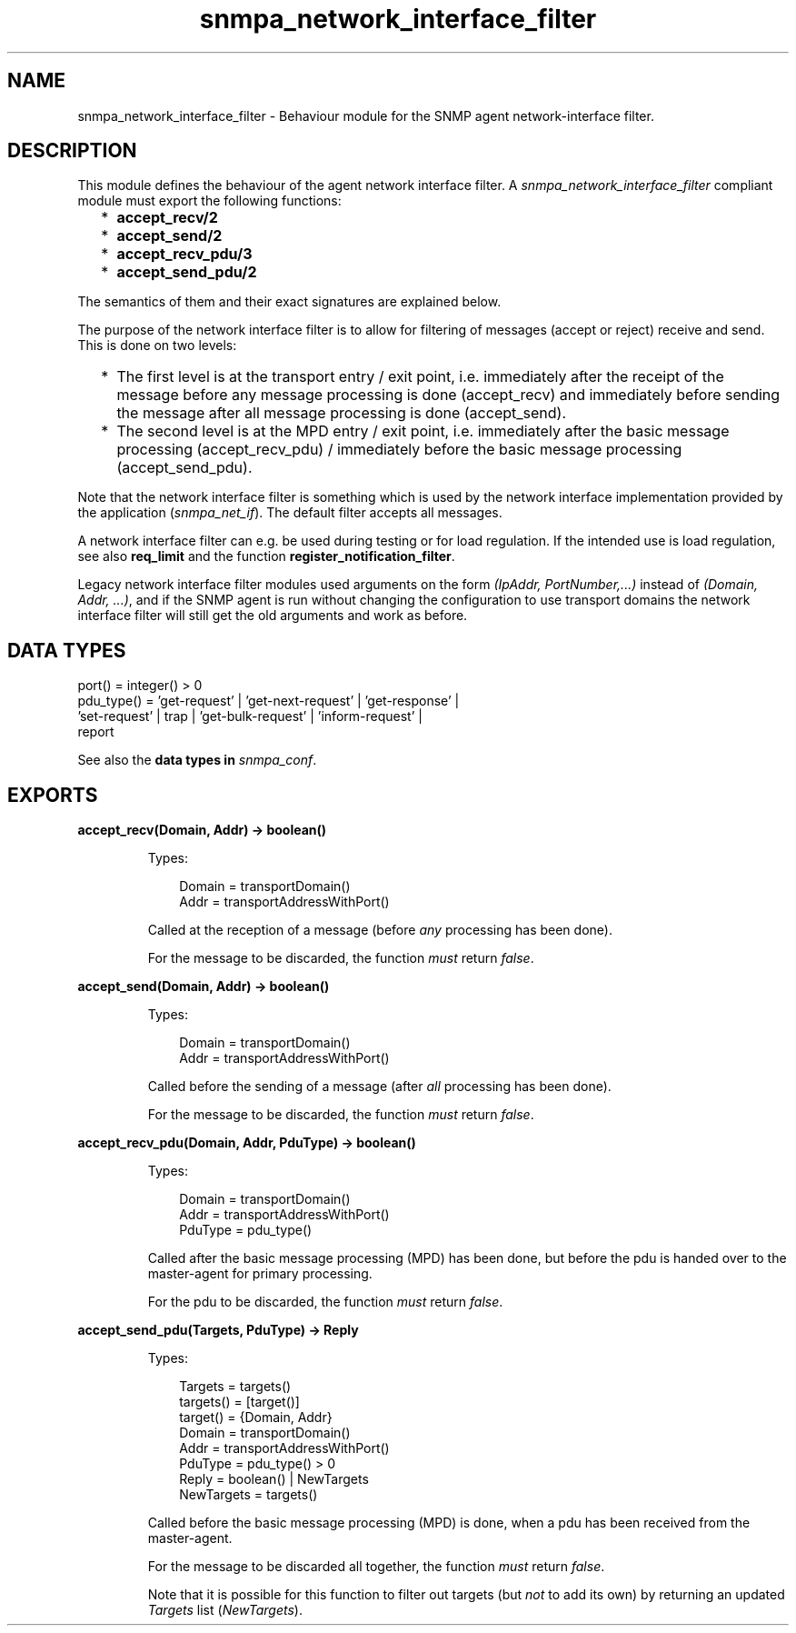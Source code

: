 .TH snmpa_network_interface_filter 3 "snmp 5.2.6" "Ericsson AB" "Erlang Module Definition"
.SH NAME
snmpa_network_interface_filter \- Behaviour module for the SNMP agent network-interface filter.
.SH DESCRIPTION
.LP
This module defines the behaviour of the agent network interface filter\&. A \fIsnmpa_network_interface_filter\fR\& compliant module must export the following functions:
.RS 2
.TP 2
*
\fBaccept_recv/2\fR\&
.LP
.TP 2
*
\fBaccept_send/2\fR\&
.LP
.TP 2
*
\fBaccept_recv_pdu/3\fR\&
.LP
.TP 2
*
\fBaccept_send_pdu/2\fR\&
.LP
.RE

.LP
The semantics of them and their exact signatures are explained below\&.
.LP
The purpose of the network interface filter is to allow for filtering of messages (accept or reject) receive and send\&. This is done on two levels:
.RS 2
.TP 2
*
The first level is at the transport entry / exit point, i\&.e\&. immediately after the receipt of the message before any message processing is done (accept_recv) and immediately before sending the message after all message processing is done (accept_send)\&.
.LP
.TP 2
*
The second level is at the MPD entry / exit point, i\&.e\&. immediately after the basic message processing (accept_recv_pdu) / immediately before the basic message processing (accept_send_pdu)\&.
.LP
.RE

.LP
Note that the network interface filter is something which is used by the network interface implementation provided by the application (\fIsnmpa_net_if\fR\&)\&. The default filter accepts all messages\&.
.LP
A network interface filter can e\&.g\&. be used during testing or for load regulation\&. If the intended use is load regulation, see also \fBreq_limit\fR\& and the function \fBregister_notification_filter\fR\&\&.
.LP
Legacy network interface filter modules used arguments on the form \fI(IpAddr, PortNumber,\&.\&.\&.)\fR\& instead of \fI(Domain, Addr, \&.\&.\&.)\fR\&, and if the SNMP agent is run without changing the configuration to use transport domains the network interface filter will still get the old arguments and work as before\&.
.SH "DATA TYPES"

.LP
.nf

port() = integer() > 0
pdu_type() = 'get-request' | 'get-next-request' | 'get-response' | 
             'set-request' | trap | 'get-bulk-request' | 'inform-request' | 
             report
    
.fi
.LP
See also the \fB data types in \fIsnmpa_conf\fR\&\fR\&\&.
.SH EXPORTS
.LP
.B
accept_recv(Domain, Addr) -> boolean()
.br
.RS
.LP
Types:

.RS 3
Domain = transportDomain()
.br
Addr = transportAddressWithPort()
.br
.RE
.RE
.RS
.LP
Called at the reception of a message (before \fIany\fR\& processing has been done)\&.
.LP
For the message to be discarded, the function \fImust\fR\& return \fIfalse\fR\&\&.
.RE
.LP
.B
accept_send(Domain, Addr) -> boolean()
.br
.RS
.LP
Types:

.RS 3
Domain = transportDomain()
.br
Addr = transportAddressWithPort()
.br
.RE
.RE
.RS
.LP
Called before the sending of a message (after \fIall\fR\& processing has been done)\&.
.LP
For the message to be discarded, the function \fImust\fR\& return \fIfalse\fR\&\&.
.RE
.LP
.B
accept_recv_pdu(Domain, Addr, PduType) -> boolean()
.br
.RS
.LP
Types:

.RS 3
Domain = transportDomain()
.br
Addr = transportAddressWithPort()
.br
PduType = pdu_type()
.br
.RE
.RE
.RS
.LP
Called after the basic message processing (MPD) has been done, but before the pdu is handed over to the master-agent for primary processing\&.
.LP
For the pdu to be discarded, the function \fImust\fR\& return \fIfalse\fR\&\&.
.RE
.LP
.B
accept_send_pdu(Targets, PduType) -> Reply
.br
.RS
.LP
Types:

.RS 3
Targets = targets()
.br
targets() = [target()]
.br
target() = {Domain, Addr}
.br
Domain = transportDomain()
.br
Addr = transportAddressWithPort()
.br
PduType = pdu_type() > 0
.br
Reply = boolean() | NewTargets
.br
NewTargets = targets()
.br
.RE
.RE
.RS
.LP
Called before the basic message processing (MPD) is done, when a pdu has been received from the master-agent\&.
.LP
For the message to be discarded all together, the function \fImust\fR\& return \fIfalse\fR\&\&.
.LP
Note that it is possible for this function to filter out targets (but \fInot\fR\& to add its own) by returning an updated \fITargets\fR\& list (\fINewTargets\fR\&)\&.
.RE